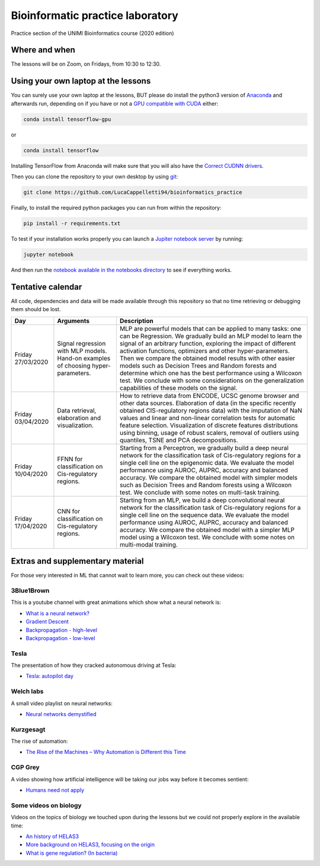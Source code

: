 Bioinformatic practice laboratory
==========================================================================
Practice section of the UNIMI Bioinformatics course (2020 edition)

Where and when
------------------------------------
The lessons will be on Zoom, on Fridays, from 10:30 to 12:30.

Using your own laptop at the lessons
---------------------------------------
You can surely use your own laptop at the lessons, BUT please do install the python3 version of `Anaconda <https://www.anaconda.com/distribution/#download-section>`_ and afterwards run, depending on if you have or not a `GPU compatible with CUDA <https://docs.nvidia.com/deploy/cuda-compatibility/index.html>`_ either:

.. code:: bash

  conda install tensorflow-gpu

or 

.. code:: bash

  conda install tensorflow

Installing TensorFlow from Anaconda will make sure that you will also have the `Correct CUDNN drivers <https://docs.nvidia.com/deeplearning/sdk/cudnn-install/index.html>`_.

Then you can clone the repository to your own desktop by using `git <https://git-scm.com/>`_:

.. code:: bash

  git clone https://github.com/LucaCappelletti94/bioinformatics_practice

Finally, to install the required python packages you can run from within the repository:

.. code:: bash

  pip install -r requirements.txt
  
To test if your installation works properly you can launch a `Jupiter notebook server <https://jupyter.org/>`_ by running:

.. code:: bash

  jupyter notebook
  
And then run the `notebook available in the notebooks directory <https://github.com/LucaCappelletti94/bioinformatics_practice/blob/master/Notebooks/Testing%20that%20everything%20works.ipynb>`_ to see if everything works.

Tentative calendar
-----------------------------
All code, dependencies and data will be made available through this repository so that no time retrieving or debugging them should be lost.

+-------------------+-----------------------------------------------------------------------------------+-------------------------------------------------------------------------------------------------------------------------------------------------------------------------------------------------------------------------------------------------------------------------------------------------------------------------------------------------------------------------------------------------------------------------------------------------------------------------------------------------------------------------------------------------------------+
| Day               | Arguments                                                                         | Description                                                                                                                                                                                                                                                                                                                                                                                                                                                                                                                                                 |
+===================+===================================================================================+=============================================================================================================================================================================================================================================================================================================================================================================================================================================================================================================================================================+
| Friday 27/03/2020 | Signal regression with MLP models. Hand-on examples of choosing hyper-parameters. | MLP are powerful models that can be applied to many tasks: one can be Regression. We gradually build an MLP model to learn the signal of an arbitrary function, exploring the impact of different activation functions, optimizers and other hyper-parameters. Then we compare the obtained model results with other easier models such as Decision Trees and Random forests and determine which one has the best performance using a Wilcoxon test. We conclude with some considerations on the generalization capabilities of these models on the signal. |
+-------------------+-----------------------------------------------------------------------------------+-------------------------------------------------------------------------------------------------------------------------------------------------------------------------------------------------------------------------------------------------------------------------------------------------------------------------------------------------------------------------------------------------------------------------------------------------------------------------------------------------------------------------------------------------------------+
| Friday 03/04/2020 | Data retrieval, elaboration and visualization.                                    | How to retrieve data from ENCODE, UCSC genome browser and other data sources. Elaboration of data (in the specific recently obtained CIS-regulatory regions data) with the imputation of NaN values and linear and non-linear correlation tests for automatic feature selection. Visualization of discrete features distributions using binning, usage of robust scalers, removal of outliers using quantiles, TSNE and PCA decompositions.                                                                                                                 |
+-------------------+-----------------------------------------------------------------------------------+-------------------------------------------------------------------------------------------------------------------------------------------------------------------------------------------------------------------------------------------------------------------------------------------------------------------------------------------------------------------------------------------------------------------------------------------------------------------------------------------------------------------------------------------------------------+
| Friday 10/04/2020 | FFNN for classification on Cis-regulatory regions.                                | Starting from a Perceptron, we gradually build a deep neural network for the classification task of Cis-regulatory regions for a single cell line on the epigenomic data. We evaluate the model performance using AUROC, AUPRC, accuracy and balanced accuracy. We compare the obtained model with simpler models such as Decision Trees and Random forests using a Wilcoxon test. We conclude with some notes on multi-task training.                                                                                                                      |
+-------------------+-----------------------------------------------------------------------------------+-------------------------------------------------------------------------------------------------------------------------------------------------------------------------------------------------------------------------------------------------------------------------------------------------------------------------------------------------------------------------------------------------------------------------------------------------------------------------------------------------------------------------------------------------------------+
| Friday 17/04/2020 | CNN for classification on Cis-regulatory regions.                                 | Starting from an MLP, we build a deep convolutional neural network for the classification task of Cis-regulatory regions for a single cell line on the sequence data. We evaluate the model performance using AUROC, AUPRC, accuracy and balanced accuracy. We compare the obtained model with a simpler MLP model using a Wilcoxon test. We conclude with some notes on multi-modal training.                                                                                                                                                              |
+-------------------+-----------------------------------------------------------------------------------+-------------------------------------------------------------------------------------------------------------------------------------------------------------------------------------------------------------------------------------------------------------------------------------------------------------------------------------------------------------------------------------------------------------------------------------------------------------------------------------------------------------------------------------------------------------+


Extras and supplementary material
-----------------------------------------------
For those very interested in ML that cannot wait to learn more, you can check out these videos:

3Blue1Brown
~~~~~~~~~~~~~~~~~~~~~~~~~~~~~~~~~~~~~~~~~~~~~~~
This is a youtube channel with great animations which show what a neural network is:

- `What is a neural network? <https://www.youtube.com/watch?v=aircAruvnKk&t=1s>`_
- `Gradient Descent <https://www.youtube.com/watch?v=IHZwWFHWa-w>`_
- `Backpropagation - high-level <https://www.youtube.com/watch?v=Ilg3gGewQ5U>`_
- `Backpropagation - low-level <https://www.youtube.com/watch?v=tIeHLnjs5U8>`_

Tesla
~~~~~~~~~~~~~~~~~~~~~~~~~~~~~~~~~~~~~~~~~~~~~~~~~~~
The presentation of how they cracked autonomous driving at Tesla:

- `Tesla: autopilot day <https://www.youtube.com/watch?v=Ucp0TTmvqOE>`_

Welch labs
~~~~~~~~~~~~~~~~~~~~~~~~~~~~~~~~~~~~~~~~~~~~~~~~~~~
A small video playlist on neural networks:

- `Neural networks demystified <https://www.youtube.com/watch?v=bxe2T-V8XRs>`_

Kurzgesagt
~~~~~~~~~~~~~~~~~~~~~~~~~~~~~~~~~~~~~~~~~~~~~~~~~~~
The rise of automation:

- `The Rise of the Machines – Why Automation is Different this Time <https://www.youtube.com/watch?v=WSKi8HfcxEk&t=27s>`_

CGP Grey
~~~~~~~~~~~~~~~~~~~~~~~~~~~~~~~~~~~~~~~~~~~~~~~~~~~
A video showing how artificial intelligence will be taking our jobs way before it becomes sentient:

- `Humans need not apply <https://www.youtube.com/watch?v=7Pq-S557XQU>`_

Some videos on biology
~~~~~~~~~~~~~~~~~~~~~~~~~~~~~~~~~~~~~~~~~~~~~~~~~~~
Videos on the topics of biology we touched upon during the lessons but we could not properly explore in the available time:

- `An history of HELAS3 <https://www.youtube.com/watch?v=sXY6-wLesYY>`_
- `More background on HELAS3, focusing on the origin <https://www.youtube.com/watch?v=22lGbAVWhro>`_
- `What is gene regulation? (In bacteria) <https://www.youtube.com/watch?v=h_1QLdtF8d0>`_
